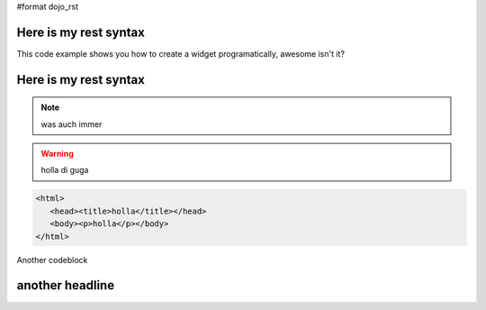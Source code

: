 #format dojo_rst

.. codeviewer::

   <script type="text/javascript">dojo.require("dijit.form.Button");</script>
   <div class="nihilo">
      <div dojoType="dijit.form.Button">whatever</div>
   </div>


.. cv-compound::

  The html snippet simply defines the markup of your code. Dojo will then parse the dom nodes and create the widgets programatically. Usually the lifecycle goes as follows
    
    * Programmatic code generation
    * Dom manipulation

  .. cv:: html
    :label: This is the HTML of the example

    <div id="fohooo">Click Me</div>
    <div dojoType="foohooo">Or Me</div>

  This is the jscript code of your example. Simple past both HMTL and Jscript into the browser.

  .. cv:: javascript
    :label: And the jscript code

    <script type="text/javascript">
    dojo.declare("foohooo", [dijit._Widget,dijit._Templated], {
       templateString: '<div dojoAttachEvent="onclick: _foo">Example: <span dojoAttachPoint="containerNode"></span></div>',
       _foo: function(){
          alert("foo");
       }
    });
    dojo.addOnLoad(function(){
      var widget = new foohoo({id: "test_foohooo"}, dojo.byId("fohooo"));
    });
    </script>

Here is my rest syntax
======================

This code example shows you how to create a widget programatically, awesome isn't it?

.. codeviewer::

   <script type="text/css">
   dojo.declare("foohoo", [dijit._Widget,dijit._Templated], {
      templateString: '<div dojoAttachEvent="onclick: _foo">Example: <span dojoAttachPoint="containerNode"></span></div>',
      _foo: function(){
         alert("foo");
      }
   });
   dojo.addOnLoad(function(){
     var widget = new foohoo({id: "test_foohoooo"}, dojo.byId("fohoo"));
   });
   </script>
   <div id="fohoo">Click Me</div>
   <div dojoType="foohoo">Or Me</div>

Here is my rest syntax
======================

.. highlight:: python
   :linenothreshold: 5

.. note::
    
    was auch immer

.. warning::

    holla di guga

.. code-block :: javascript
   :linenos:

    def whatever():
        print "whatever" 
    def move():
        print "whatever" 
    def print():
        print "whatever" 
    def whatever():
        print "whatever" 

.. code-block :: php
    :linenos:

    <?php
        echo("goehgoehgoeg");
    ?>

.. code-block :: html

   <html>
      <head><title>holla</title></head>
      <body><p>holla</p></body>
   </html>


Another codeblock

.. code-block :: javascript
    :linenos:

    window.document.alert("gegeg");

    dojo.provide("dojango");

    /* An example on how to use an xd build and also loading local files can be found here:
     * http://jburke.dojotoolkit.org/demos/xdlocal/LocalAndXd.html
     */

    if (dojo.baseUrl == '/') {
        // if we use an xd build located on another host, we have to use the absolute url of the called host
        dojo.registerModulePath("dojango", "media/dojango/dojango");
    }
    else {
        // relative to the dojo/dojo.js-file
        dojo.registerModulePath("dojango", "../../../dojango");
    }

    dojo.provide("rs.Media");

    // we have to load our widget-class!
    //dojo.require("rs.widget.MediaManager");
    dojo.require("rs.form");
    dojo.require("dijit.form.CheckBox");

    dojo.declare("rs.Media", null, {

        // TODO: enable our redsquare-form soon! needs better form-layout
        //rs.chunk.Media.mediaForm = new rs.form("mediaForm");
        constructor:function(urls) {
            this.saveUrl = urls.liveMediaSave;
            this.deleteUrl = urls.liveMediaDelete;
            this.mediaId = null;
            this.mediaManager = null;
            this.removeMediaMsgTitle = gettext("Delete media");
            this.removeMediaMsg = gettext("Do you really want to delete this media file?");
            this.mediaManager = dijit.byId("mediaManager");

another headline
================
